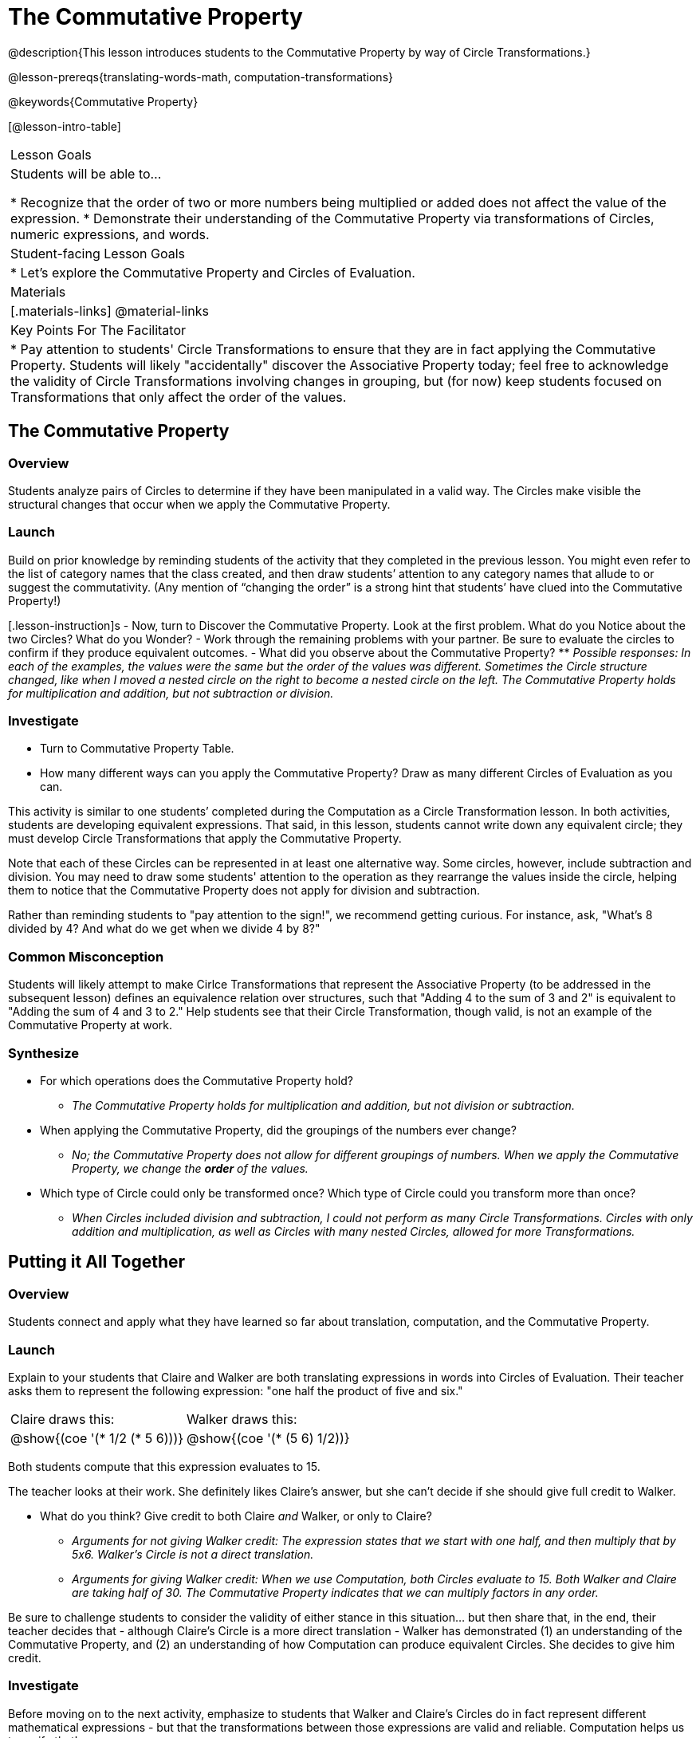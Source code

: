 = The Commutative Property

@description{This lesson introduces students to the Commutative Property by way of Circle Transformations.}

@lesson-prereqs{translating-words-math, computation-transformations}

@keywords{Commutative Property}

[@lesson-intro-table]
|===

| Lesson Goals
| Students will be able to...

* Recognize that the order of two or more numbers being multiplied or added does not affect the value of the expression.
* Demonstrate their understanding of the Commutative Property via transformations of Circles, numeric expressions, and words.

| Student-facing Lesson Goals
|

* Let's explore the Commutative Property and Circles of Evaluation.

| Materials
|[.materials-links]
@material-links

| Key Points For The Facilitator
|
* Pay attention to students' Circle Transformations to ensure that they are in fact applying the Commutative Property. Students will likely "accidentally" discover the Associative Property today; feel free to acknowledge the validity of Circle Transformations involving changes in grouping, but (for now) keep students focused on Transformations that only affect the order of the values.
|===

== The Commutative Property

=== Overview

Students analyze pairs of Circles to determine if they have been manipulated in a valid way. The Circles make visible the structural changes that occur when we apply the Commutative Property.

=== Launch

Build on prior knowledge by reminding students of the activity that they completed in the previous lesson. You might even refer to the list of category names that the class created, and then draw students’ attention to any category names that allude to or suggest the commutativity. (Any mention of “changing the order” is a strong hint that students’ have clued into the Commutative Property!)

[.lesson-instruction]s
- Now, turn to Discover the Commutative Property. Look at the first problem. What do you Notice about the two Circles? What do you Wonder?
- Work through the remaining problems with your partner. Be sure to evaluate the circles to confirm if they produce equivalent outcomes.
- What did you observe about the Commutative Property?
** _Possible responses: In each of the examples, the values were the same but the order of the values was different. Sometimes the Circle structure changed, like when I moved a nested circle on the right to become a nested circle on the left. The Commutative Property holds for multiplication and addition, but not subtraction or division._

=== Investigate

[.lesson-instruction]
- Turn to Commutative Property Table.
- How many different ways can you apply the Commutative Property? Draw as many different Circles of Evaluation as you can.

This activity is similar to one students’ completed during the Computation as a Circle Transformation lesson.  In both activities, students are developing equivalent expressions. That said, in this lesson, students cannot write down any equivalent circle; they must develop Circle Transformations that apply the Commutative Property.

Note that each of these Circles can be represented in at least one alternative way. Some circles, however, include subtraction and division. You may need to draw some students' attention to the operation as they rearrange the values inside the circle, helping them to notice that the Commutative Property does not apply for division and subtraction.

Rather than reminding students to "pay attention to the sign!", we recommend getting curious. For instance, ask, "What’s 8 divided by 4? And what do we get when we divide 4 by 8?"

=== Common Misconception

Students will likely attempt to make Cirlce Transformations that represent the Associative Property (to be addressed in the subsequent lesson) defines an equivalence relation over structures, such that "Adding 4 to the sum of 3 and 2" is equivalent to "Adding the sum of 4 and 3 to 2." Help students see that their Circle Transformation, though valid, is not an example of the Commutative Property at work.

=== Synthesize

- For which operations does the Commutative Property hold?
** _The Commutative Property holds for multiplication and addition, but not division or subtraction._
- When applying the Commutative Property, did the groupings of the numbers ever change?
** _No; the Commutative Property does not allow for different groupings of numbers. When we apply the Commutative Property, we change the *order* of the values._
- Which type of Circle could only be transformed once? Which type of Circle could you transform more than once?
** _When Circles included division and subtraction, I could not perform as many Circle Transformations. Circles with only addition and multiplication, as well as Circles with many nested Circles, allowed for more Transformations._

== Putting it All Together

=== Overview

Students connect and apply what they have learned so far about translation, computation, and the Commutative Property.

=== Launch

Explain to your students that Claire and Walker are both translating expressions in words into Circles of Evaluation. Their teacher asks them to represent the following expression: "one half the product of five and six."

[.embedded, cols="^.^1,^.^1", grid="none", stripes="none" frame="none"]
|===

| Claire draws this:				| Walker draws this:
|@show{(coe  '(* 1/2 (* 5 6)))}		| @show{(coe  '(* (5 6) 1/2))}
|===

Both students compute that this expression evaluates to 15.

The teacher looks at their work. She definitely likes Claire’s answer, but she can’t decide if she should give full credit to Walker.

[.lesson-instruction]
- What do you think? Give credit to both Claire _and_ Walker, or only to Claire?
** _Arguments for not giving Walker credit: The expression states that we start with one half, and then multiply that by 5x6. Walker’s Circle is not a direct translation._
** _Arguments for giving Walker credit: When we use Computation, both Circles evaluate to 15. Both Walker and Claire are taking half of 30. The Commutative Property indicates that we can multiply factors in any order._

Be sure to challenge students to consider the validity of either stance in this situation... but then share that, in the end, their teacher decides that - although Claire’s Circle is a more direct translation - Walker has demonstrated (1) an understanding of the Commutative Property, and (2) an understanding of how Computation can produce equivalent Circles. She decides to give him credit.

=== Investigate

Before moving on to the next activity, emphasize to students that Walker and Claire’s Circles do in fact represent different mathematical expressions - but that the transformations between those expressions are valid and reliable. Computation helps us to verify that!

[.lesson-instruction]
- Look at this worksheet with some additional work by Claire and Walker. Remember, their teacher awards credit when her students either translate the expression precisely, but also hen they show a deep understanding of Computation and the Commutative Property.
- In the column on the right, record if Claire, Walker, or both students drew a valid Circle representation of the expression in words.
- Optional: Complete the Challenge to analyze Circles of Evaluation and commutativity for a more complex expression in words.

Discuss and debrief with students. Invite students to verbally share their responses to reinforce important vocabulary and concepts that students will use again and again in future lessons.

=== Synthesize

Do you translate words into Circles precisely and directly – or do you sometimes make Circle Transformations as you translate? Why?

If you were a teacher, would you require _exact_ translations of circles, or would you allow students to apply Circle Transformations when translating?

